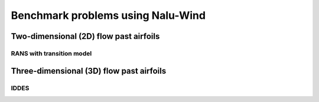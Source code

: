 Benchmark problems using Nalu-Wind
==================================

Two-dimensional (2D) flow past airfoils
---------------------------------------

RANS with transition model
^^^^^^^^^^^^^^^^^^^^^^^^^^


Three-dimensional (3D) flow past airfoils
-----------------------------------------

IDDES
^^^^^